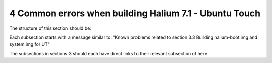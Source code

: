 4   Common errors when building Halium 7.1 - Ubuntu Touch
=========================================================

The structure of this section should be:

Each subsection starts with a message similar to: "Known problems related to section 3.3 Building halium-boot.img and system.img for UT"

The subsections in sections 3 should each have direct links to their relevant subsection of here.
